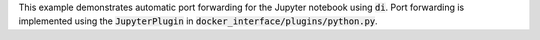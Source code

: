 This example demonstrates automatic port forwarding for the Jupyter notebook using :code:`di`. Port forwarding is implemented using the :code:`JupyterPlugin` in :code:`docker_interface/plugins/python.py`.
